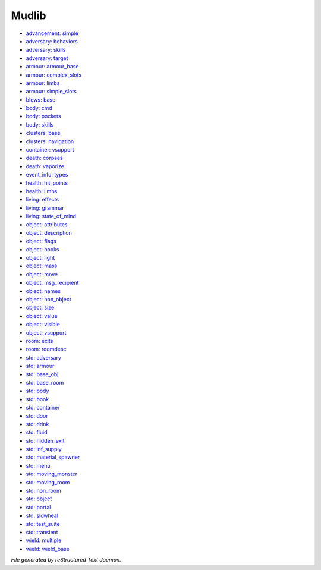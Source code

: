 ******
Mudlib
******

.. TAGS: RST
- `advancement: simple <mudlib/advancement-simple.html>`_
- `adversary: behaviors <mudlib/adversary-behaviors.html>`_
- `adversary: skills <mudlib/adversary-skills.html>`_
- `adversary: target <mudlib/adversary-target.html>`_
- `armour: armour_base <mudlib/armour-armour_base.html>`_
- `armour: complex_slots <mudlib/armour-complex_slots.html>`_
- `armour: limbs <mudlib/armour-limbs.html>`_
- `armour: simple_slots <mudlib/armour-simple_slots.html>`_
- `blows: base <mudlib/blows-base.html>`_
- `body: cmd <mudlib/body-cmd.html>`_
- `body: pockets <mudlib/body-pockets.html>`_
- `body: skills <mudlib/body-skills.html>`_
- `clusters: base <mudlib/clusters-base.html>`_
- `clusters: navigation <mudlib/clusters-navigation.html>`_
- `container: vsupport <mudlib/container-vsupport.html>`_
- `death: corpses <mudlib/death-corpses.html>`_
- `death: vaporize <mudlib/death-vaporize.html>`_
- `event_info: types <mudlib/event_info-types.html>`_
- `health: hit_points <mudlib/health-hit_points.html>`_
- `health: limbs <mudlib/health-limbs.html>`_
- `living: effects <mudlib/living-effects.html>`_
- `living: grammar <mudlib/living-grammar.html>`_
- `living: state_of_mind <mudlib/living-state_of_mind.html>`_
- `object: attributes <mudlib/object-attributes.html>`_
- `object: description <mudlib/object-description.html>`_
- `object: flags <mudlib/object-flags.html>`_
- `object: hooks <mudlib/object-hooks.html>`_
- `object: light <mudlib/object-light.html>`_
- `object: mass <mudlib/object-mass.html>`_
- `object: move <mudlib/object-move.html>`_
- `object: msg_recipient <mudlib/object-msg_recipient.html>`_
- `object: names <mudlib/object-names.html>`_
- `object: non_object <mudlib/object-non_object.html>`_
- `object: size <mudlib/object-size.html>`_
- `object: value <mudlib/object-value.html>`_
- `object: visible <mudlib/object-visible.html>`_
- `object: vsupport <mudlib/object-vsupport.html>`_
- `room: exits <mudlib/room-exits.html>`_
- `room: roomdesc <mudlib/room-roomdesc.html>`_
- `std: adversary <mudlib/std-adversary.html>`_
- `std: armour <mudlib/std-armour.html>`_
- `std: base_obj <mudlib/std-base_obj.html>`_
- `std: base_room <mudlib/std-base_room.html>`_
- `std: body <mudlib/std-body.html>`_
- `std: book <mudlib/std-book.html>`_
- `std: container <mudlib/std-container.html>`_
- `std: door <mudlib/std-door.html>`_
- `std: drink <mudlib/std-drink.html>`_
- `std: fluid <mudlib/std-fluid.html>`_
- `std: hidden_exit <mudlib/std-hidden_exit.html>`_
- `std: inf_supply <mudlib/std-inf_supply.html>`_
- `std: material_spawner <mudlib/std-material_spawner.html>`_
- `std: menu <mudlib/std-menu.html>`_
- `std: moving_monster <mudlib/std-moving_monster.html>`_
- `std: moving_room <mudlib/std-moving_room.html>`_
- `std: non_room <mudlib/std-non_room.html>`_
- `std: object <mudlib/std-object.html>`_
- `std: portal <mudlib/std-portal.html>`_
- `std: slowheal <mudlib/std-slowheal.html>`_
- `std: test_suite <mudlib/std-test_suite.html>`_
- `std: transient <mudlib/std-transient.html>`_
- `wield: multiple <mudlib/wield-multiple.html>`_
- `wield: wield_base <mudlib/wield-wield_base.html>`_

*File generated by reStructured Text daemon.*
